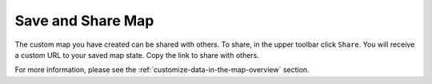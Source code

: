 .. _save-and-share-map-how-to:

##################
Save and Share Map
##################

The custom map you have created can be shared with others. To share, in the upper toolbar click ``Share``. You will receive a custom URL to your saved map state. Copy the link to share with others.

For more information, please see the :ref:`customize-data-in-the-map-overview` section.
